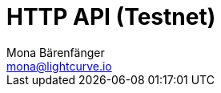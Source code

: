 = HTTP API (Testnet)
Mona Bärenfänger <mona@lightcurve.io>
:description: Interactive HTTP API reference of Lisk Service (Testnet).
:page-no-next: true
:page-layout: swagger
:page-swagger-url: https://testnet-service.lisk.io/api/v2/spec
